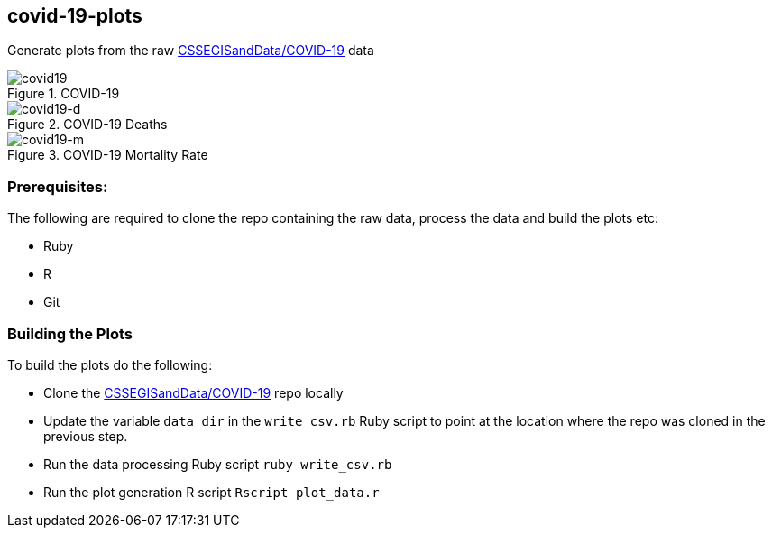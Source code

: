 == covid-19-plots
Generate plots from the raw https://github.com/CSSEGISandData/COVID-19[CSSEGISandData/COVID-19] data

.COVID-19
[#img-covid19]
image::covid-19.png[covid19]

.COVID-19 Deaths
[#img-covid19-d]
image::covid-19_deaths.png[covid19-d]

.COVID-19 Mortality Rate
[#img-covid19-m]
image::covid-19_mortality_rate.png[covid19-m]

=== Prerequisites:
The following are required to clone the repo containing the raw data, process the data and build the plots etc:

- Ruby
- R
- Git


=== Building the Plots
To build the plots do the following:

- Clone the https://github.com/CSSEGISandData/COVID-19[CSSEGISandData/COVID-19] repo locally
- Update the variable `+data_dir+` in the `+write_csv.rb+` Ruby script to point at the location where the repo was cloned in the previous step.
- Run the data processing Ruby script `+ruby write_csv.rb+`
- Run the plot generation R script `+Rscript plot_data.r+`
